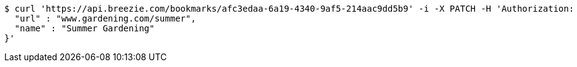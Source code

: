 [source,bash]
----
$ curl 'https://api.breezie.com/bookmarks/afc3edaa-6a19-4340-9af5-214aac9dd5b9' -i -X PATCH -H 'Authorization: Bearer: 0b79bab50daca910b000d4f1a2b675d604257e42' -H 'Content-Type: application/json' -d '{
  "url" : "www.gardening.com/summer",
  "name" : "Summer Gardening"
}'
----
